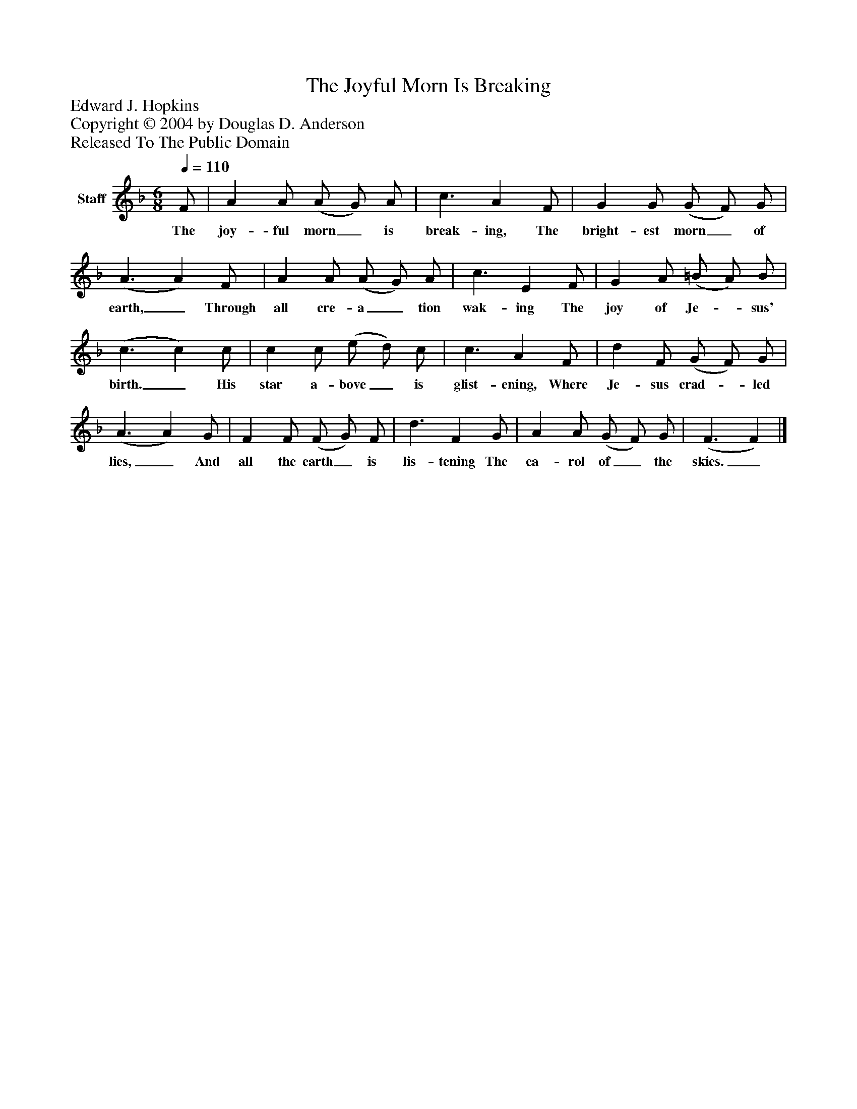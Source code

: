 %%abc-creator mxml2abc 1.4
%%abc-version 2.0
%%continueall true
%%titletrim true
%%titleformat A-1 T C1, Z-1, S-1
X: 0
T: The Joyful Morn Is Breaking
Z: Edward J. Hopkins
Z: Copyright © 2004 by Douglas D. Anderson
Z: Released To The Public Domain
L: 1/4
M: 6/8
Q: 1/4=110
V: P1 name="Staff"
%%MIDI program 1 19
K: F
[V: P1]  F/ | A A/ (A/ G/) A/ | c3/ A F/ | G G/ (G/ F/) G/ | (A3/ A) F/ | A A/ (A/ G/) A/ | c3/ E F/ | G A/ (=B/ A/) B/ | (c3/ c) c/ | c c/ (e/ d/) c/ | c3/ A F/ | d F/ (G/ F/) G/ | (A3/ A) G/ | F F/ (F/ G/) F/ | d3/ F G/ | A A/ (G/ F/) G/ | (F3/ F)|]
w: The joy- ful morn_ is break- ing, The bright- est morn_ of earth,_ Through all cre- a_ tion wak- ing The joy of Je-_ sus' birth._ His star a- bove_ is glist- ening, Where Je- sus crad-_ led lies,_ And all the earth_ is lis- tening The ca- rol of_ the skies._

